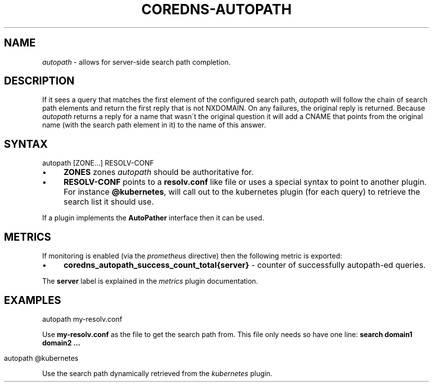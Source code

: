 .\" generated with Ronn/v0.7.3
.\" http://github.com/rtomayko/ronn/tree/0.7.3
.
.TH "COREDNS\-AUTOPATH" "7" "June 2018" "CoreDNS" "CoreDNS plugins"
.
.SH "NAME"
\fIautopath\fR \- allows for server\-side search path completion\.
.
.SH "DESCRIPTION"
If it sees a query that matches the first element of the configured search path, \fIautopath\fR will follow the chain of search path elements and return the first reply that is not NXDOMAIN\. On any failures, the original reply is returned\. Because \fIautopath\fR returns a reply for a name that wasn\'t the original question it will add a CNAME that points from the original name (with the search path element in it) to the name of this answer\.
.
.SH "SYNTAX"
.
.nf

autopath [ZONE\.\.\.] RESOLV\-CONF
.
.fi
.
.IP "\(bu" 4
\fBZONES\fR zones \fIautopath\fR should be authoritative for\.
.
.IP "\(bu" 4
\fBRESOLV\-CONF\fR points to a \fBresolv\.conf\fR like file or uses a special syntax to point to another plugin\. For instance \fB@kubernetes\fR, will call out to the kubernetes plugin (for each query) to retrieve the search list it should use\.
.
.IP "" 0
.
.P
If a plugin implements the \fBAutoPather\fR interface then it can be used\.
.
.SH "METRICS"
If monitoring is enabled (via the \fIprometheus\fR directive) then the following metric is exported:
.
.IP "\(bu" 4
\fBcoredns_autopath_success_count_total{server}\fR \- counter of successfully autopath\-ed queries\.
.
.IP "" 0
.
.P
The \fBserver\fR label is explained in the \fImetrics\fR plugin documentation\.
.
.SH "EXAMPLES"
.
.nf

autopath my\-resolv\.conf
.
.fi
.
.P
Use \fBmy\-resolv\.conf\fR as the file to get the search path from\. This file only needs so have one line: \fBsearch domain1 domain2 \.\.\.\fR
.
.IP "" 4
.
.nf

autopath @kubernetes
.
.fi
.
.IP "" 0
.
.P
Use the search path dynamically retrieved from the \fIkubernetes\fR plugin\.
